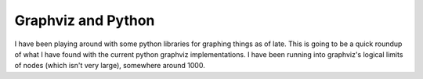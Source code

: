 .. post:: 2009-02-26 20:01:58

Graphviz and Python
===================

I have been playing around with some python libraries for graphing
things as of late. This is going to be a quick roundup of what I
have found with the current python graphviz implementations. I have
been running into graphviz's logical limits of nodes (which isn't
very large), somewhere around 1000.


